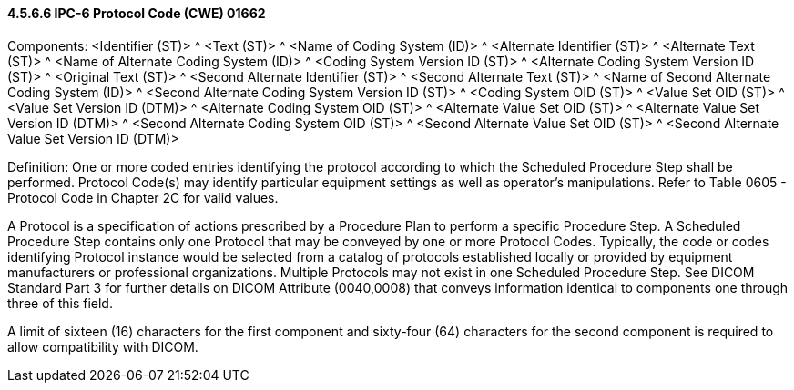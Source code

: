 ==== 4.5.6.6 IPC-6 Protocol Code (CWE) 01662

Components: <Identifier (ST)> ^ <Text (ST)> ^ <Name of Coding System (ID)> ^ <Alternate Identifier (ST)> ^ <Alternate Text (ST)> ^ <Name of Alternate Coding System (ID)> ^ <Coding System Version ID (ST)> ^ <Alternate Coding System Version ID (ST)> ^ <Original Text (ST)> ^ <Second Alternate Identifier (ST)> ^ <Second Alternate Text (ST)> ^ <Name of Second Alternate Coding System (ID)> ^ <Second Alternate Coding System Version ID (ST)> ^ <Coding System OID (ST)> ^ <Value Set OID (ST)> ^ <Value Set Version ID (DTM)> ^ <Alternate Coding System OID (ST)> ^ <Alternate Value Set OID (ST)> ^ <Alternate Value Set Version ID (DTM)> ^ <Second Alternate Coding System OID (ST)> ^ <Second Alternate Value Set OID (ST)> ^ <Second Alternate Value Set Version ID (DTM)>

Definition: One or more coded entries identifying the protocol according to which the Scheduled Procedure Step shall be performed. Protocol Code(s) may identify particular equipment settings as well as operator's manipulations. Refer to Table 0605 - Protocol Code in Chapter 2C for valid values.

A Protocol is a specification of actions prescribed by a Procedure Plan to perform a specific Procedure Step. A Scheduled Procedure Step contains only one Protocol that may be conveyed by one or more Protocol Codes. Typically, the code or codes identifying Protocol instance would be selected from a catalog of protocols established locally or provided by equipment manufacturers or professional organizations. Multiple Protocols may not exist in one Scheduled Procedure Step. See DICOM Standard Part 3 for further details on DICOM Attribute (0040,0008) that conveys information identical to components one through three of this field.

A limit of sixteen (16) characters for the first component and sixty-four (64) characters for the second component is required to allow compatibility with DICOM.

